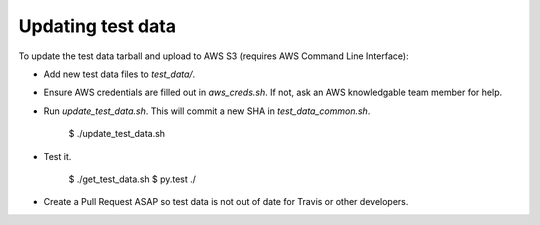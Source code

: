 ****************************************
Updating test data
****************************************

To update the test data tarball and upload to AWS S3
(requires AWS Command Line Interface):

- Add new test data files to `test_data/`.

- Ensure AWS credentials are filled out in `aws_creds.sh`.
  If not, ask an AWS knowledgable team member for help.

- Run `update_test_data.sh`. This will commit a new
  SHA in `test_data_common.sh`.

    $ ./update_test_data.sh

- Test it.

    $ ./get_test_data.sh
    $ py.test ./

- Create a Pull Request ASAP so test data is not
  out of date for Travis or other developers.

